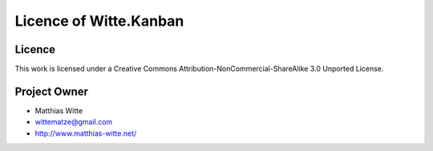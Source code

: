 Licence of Witte.Kanban
-----------------------

Licence
*******

This work is licensed under a Creative Commons Attribution-NonCommercial-ShareAlike 3.0 Unported License.

Project Owner
*************

- Matthias Witte
- wittematze@gmail.com
- http://www.matthias-witte.net/